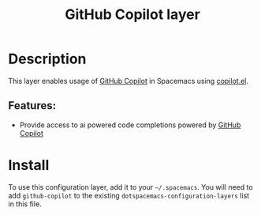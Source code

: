 #+TITLE: GitHub Copilot layer

#+TAGS: layer|web service

* Table of Contents                     :TOC_5_gh:noexport:
- [[#description][Description]]
  - [[#features][Features:]]
- [[#install][Install]]

* Description
This layer enables usage of [[https://github.com/features/copilot][GitHub Copilot]] in Spacemacs using [[https://github.com/copilot-emacs/copilot.el][copilot.el]].

** Features:
- Provide access to ai powered code completions powered by [[https://github.com/features/copilot][GitHub Copilot]]

* Install
To use this configuration layer, add it to your =~/.spacemacs=. You will need to
add =github-copilot= to the existing =dotspacemacs-configuration-layers= list in this
file.
